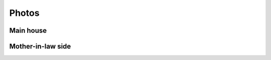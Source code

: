 
******************************************************
Photos
******************************************************

Main house
=====================

.. image:: images/1.png  
.. image:: images/2.jpg
.. image:: images/3.jpg

.. image:: images/4.jpg

.. image:: images/5.png

.. image:: images/6.png

.. image:: images/7.png

.. image:: images/8.png

.. image:: images/8.5.png

.. image:: images/9.jpg

Mother-in-law side
========================

.. image:: images/10.png

.. image:: images/11.png

.. image:: images/12.png

